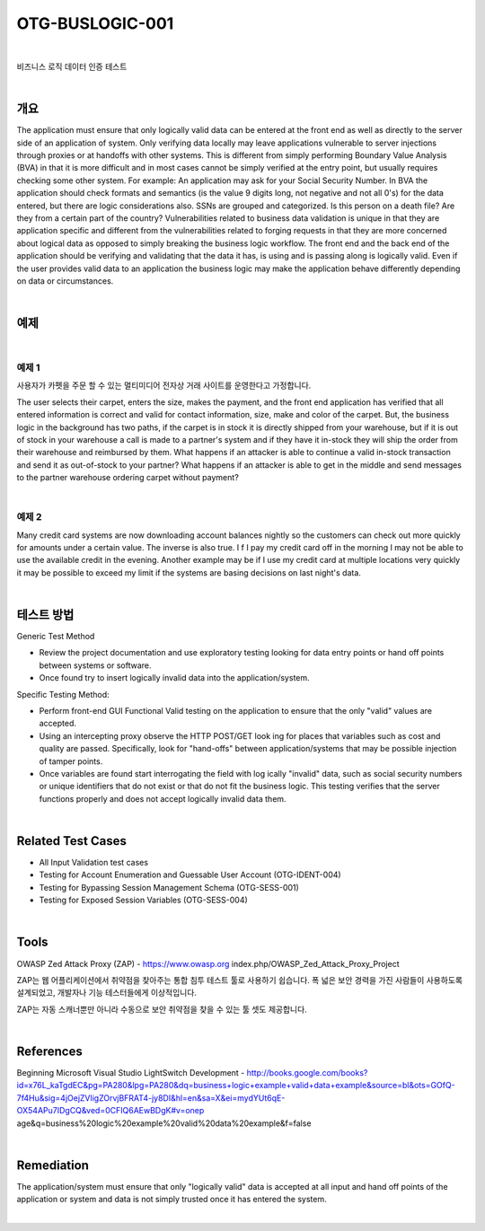 ============================================================================================
OTG-BUSLOGIC-001
============================================================================================

|

비즈니스 로직 데이터 인증 테스트

|

개요
============================================================================================

The application must ensure that only logically valid data can be entered at the front end as well as directly to the server side of an application of system. Only verifying data locally may leave applications vulnerable to server injections through proxies or at handoffs with other systems. This is different from simply performing Boundary Value Analysis (BVA) in that it is more difficult and in most cases cannot be simply verified at the entry point, but usually requires checking some other system. 
For example: An application may ask for your Social Security Number. In BVA the application should check formats and semantics (is the value 9 digits long, not negative and not all 0's) for the data entered, but there are logic considerations also. SSNs are grouped and categorized. Is this person on a death file? Are they from a certain part of the country? 
Vulnerabilities related to business data validation is unique in that they are application specific and different from the vulnerabilities related to forging requests in that they are more concerned about logical data as opposed to simply breaking the business logic workflow. 
The front end and the back end of the application should be verifying and validating that the data it has, is using and is passing along is logically valid. Even if the user provides valid data to an application the business logic may make the application behave differently depending on data or circumstances. 

|

예제
============================================================================================

|

예제 1
-----------------------------------------------------------------------------------------

사용자가 카펫을 주문 할 수 있는 멀티미디어 전자상 거래 사이트를 운영한다고 가정합니다.

The user selects their carpet, enters the size, makes the payment, and the front end application has verified that all entered information is correct and valid for contact information, size, make and color of the carpet. But, the business logic in the background has two paths, if the carpet is in stock it is directly shipped from your warehouse, but if it is out of stock in your warehouse a call is made to a partner's system and if they have it in-stock they will ship the order from their warehouse and reimbursed by them. What happens if an attacker is able to continue a valid in-stock transaction and send it as out-of-stock to your partner? What happens if an attacker is able to get in the middle and send messages to the partner warehouse ordering carpet without payment? 

|

예제 2
-----------------------------------------------------------------------------------------

Many credit card systems are now downloading account balances nightly so the customers can check out more quickly for amounts under a certain value. The inverse is also true. I f I pay my credit card off in the morning I may not be able to use the available credit in the evening. Another example may be if I use my credit card at multiple locations very quickly it may be possible to exceed my limit if the systems are basing decisions on last night's data. 

|

테스트 방법
============================================================================================

Generic Test Method 

- Review the project documentation and use exploratory testing looking for data entry points or hand off points between systems or software. 
- Once found try to insert logically invalid data into the application/system. 

Specific Testing Method: 

- Perform front-end GUI Functional Valid testing on the application to ensure that the only "valid" values are accepted. 
- Using an intercepting proxy observe the HTTP POST/GET look ing for places that variables such as cost and quality are passed. Specifically, look for "hand-offs" between application/systems that may be possible injection of tamper points. 
- Once variables are found start interrogating the field with log ically "invalid" data, such as social security numbers or unique identifiers that do not exist or that do not fit the business logic. This testing verifies that the server functions properly and does not accept logically invalid data them. 

|

Related Test Cases 
============================================================================================

- All Input Validation test cases 
- Testing for Account Enumeration and Guessable User Account (OTG-IDENT-004) 
- Testing for Bypassing Session Management Schema (OTG-SESS-001) 
- Testing for Exposed Session Variables (OTG-SESS-004) 

|

Tools 
============================================================================================

OWASP Zed Attack Proxy (ZAP) - https://www.owasp.org index.php/OWASP_Zed_Attack_Proxy_Project 

ZAP는 웹 어플리케이션에서 취약점을 찾아주는 통합 침투 테스트 툴로 사용하기 쉽습니다.
폭 넓은 보안 경력을 가진 사람들이 사용하도록 설계되었고, 개발자나 기능 테스터들에게 이상적입니다.

ZAP는 자동 스캐너뿐만 아니라 수동으로 보안 취약점을 찾을 수 있는 툴 셋도 제공합니다.

|

References 
============================================================================================

Beginning Microsoft Visual Studio LightSwitch Development - http://books.google.com/books?id=x76L_kaTgdEC&pg=PA280&lpg=PA280&dq=business+logic+example+valid+data+example&source=bl&ots=GOfQ-7f4Hu&sig=4jOejZVligZOrvjBFRAT4-jy8DI&hl=en&sa=X&ei=mydYUt6qE-OX54APu7IDgCQ&ved=0CFIQ6AEwBDgK#v=onep
age&q=business%20logic%20example%20valid%20data%20example&f=false 

|

Remediation 
============================================================================================

The application/system must ensure that only "logically valid" data is accepted at all input and hand off points of the application or system and data is not simply trusted once it has entered the system. 

|